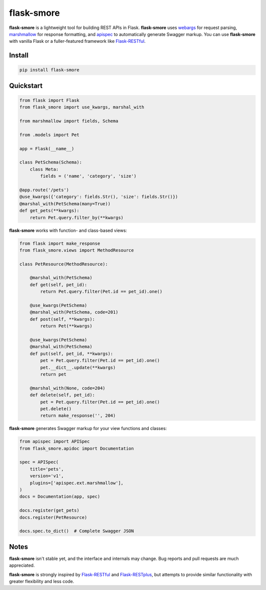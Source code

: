 ===========
flask-smore
===========

.. image:: https://img.shields.io/travis/jmcarp/flask-smore/master.svg
    :target: https://travis-ci.org/jmcarp/flask-smore
    :alt: Travis-CI

.. image:: https://img.shields.io/codecov/c/github/jmcarp/flask-smore/master.svg
    :target: https://codecov.io/github/jmcarp/flask-smore
    :alt: Code coverage

**flask-smore** is a lightweight tool for building REST APIs in Flask. **flask-smore** uses webargs_ for request parsing, marshmallow_ for response formatting, and apispec_ to automatically generate Swagger markup. You can use **flask-smore** with vanilla Flask or a fuller-featured framework like Flask-RESTful_.

Install
-------

.. code-block::

    pip install flask-smore 

Quickstart
----------

.. code-block:: python

    from flask import Flask
    from flask_smore import use_kwargs, marshal_with

    from marshmallow import fields, Schema

    from .models import Pet

    app = Flask(__name__)

    class PetSchema(Schema):
        class Meta:
            fields = ('name', 'category', 'size')

    @app.route('/pets')
    @use_kwargs({'category': fields.Str(), 'size': fields.Str()})
    @marshal_with(PetSchema(many=True))
    def get_pets(**kwargs):
        return Pet.query.filter_by(**kwargs)

**flask-smore** works with function- and class-based views:

.. code-block:: python

    from flask import make_response
    from flask_smore.views import MethodResource

    class PetResource(MethodResource):

        @marshal_with(PetSchema)
        def get(self, pet_id):
            return Pet.query.filter(Pet.id == pet_id).one()

        @use_kwargs(PetSchema)
        @marshal_with(PetSchema, code=201)
        def post(self, **kwargs):
            return Pet(**kwargs)

        @use_kwargs(PetSchema)
        @marshal_with(PetSchema)
        def put(self, pet_id, **kwargs):
            pet = Pet.query.filter(Pet.id == pet_id).one()
            pet.__dict__.update(**kwargs)
            return pet

        @marshal_with(None, code=204)
        def delete(self, pet_id):
            pet = Pet.query.filter(Pet.id == pet_id).one()
            pet.delete()
            return make_response('', 204)

**flask-smore** generates Swagger markup for your view functions and classes:

.. code-block:: python

    from apispec import APISpec
    from flask_smore.apidoc import Documentation

    spec = APISpec(
        title='pets',
        version='v1',
        plugins=['apispec.ext.marshmallow'],
    )
    docs = Documentation(app, spec)

    docs.register(get_pets)
    docs.register(PetResource)

    docs.spec.to_dict()  # Complete Swagger JSON

Notes
-----

**flask-smore** isn't stable yet, and the interface and internals may change. Bug reports and pull requests are much appreciated.

**flask-smore** is strongly inspired by Flask-RESTful_ and Flask-RESTplus_, but attempts to provide similar functionality with greater flexibility and less code.

.. _webargs: https://webargs.readthedocs.org/
.. _marshmallow: https://marshmallow.readthedocs.org/
.. _apispec: https://apispec.readthedocs.org/
.. _Flask-RESTful: https://flask-restful.readthedocs.org/
.. _Flask-RESTplus: https://flask-restplus.readthedocs.org/

